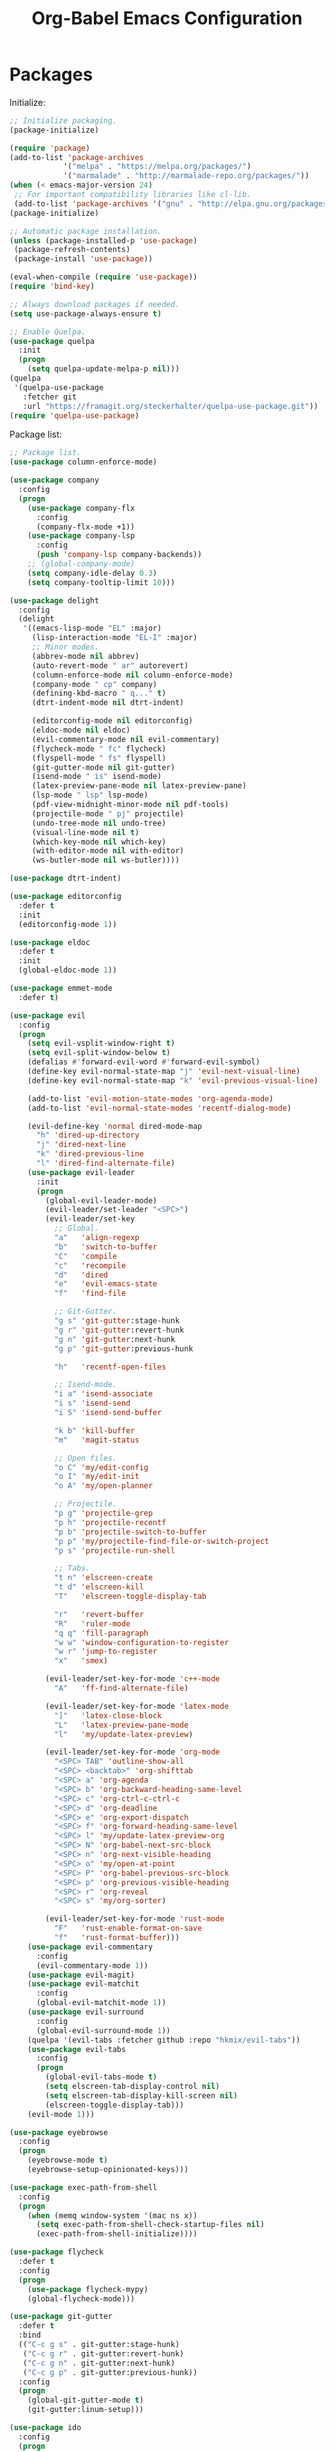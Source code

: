 #+TITLE: Org-Babel Emacs Configuration

* Packages

Initialize:

#+BEGIN_SRC emacs-lisp
  ;; Initialize packaging.
  (package-initialize)

  (require 'package)
  (add-to-list 'package-archives
              '("melpa" . "https://melpa.org/packages/")
              '("marmalade" . "http://marmalade-repo.org/packages/"))
  (when (< emacs-major-version 24)
   ;; For important compatibility libraries like cl-lib.
   (add-to-list 'package-archives '("gnu" . "http://elpa.gnu.org/packages/")))
  (package-initialize)

  ;; Automatic package installation.
  (unless (package-installed-p 'use-package)
   (package-refresh-contents)
   (package-install 'use-package))

  (eval-when-compile (require 'use-package))
  (require 'bind-key)

  ;; Always download packages if needed.
  (setq use-package-always-ensure t)

  ;; Enable Quelpa.
  (use-package quelpa
    :init
    (progn
      (setq quelpa-update-melpa-p nil)))
  (quelpa
   '(quelpa-use-package
     :fetcher git
     :url "https://framagit.org/steckerhalter/quelpa-use-package.git"))
  (require 'quelpa-use-package)
#+END_SRC

Package list:

#+BEGIN_SRC emacs-lisp
  ;; Package list.
  (use-package column-enforce-mode)

  (use-package company
    :config
    (progn
      (use-package company-flx
        :config
        (company-flx-mode +1))
      (use-package company-lsp
        :config
        (push 'company-lsp company-backends))
      ;; (global-company-mode)
      (setq company-idle-delay 0.3)
      (setq company-tooltip-limit 10)))

  (use-package delight
    :config
    (delight
     '((emacs-lisp-mode "EL" :major)
       (lisp-interaction-mode "EL-I" :major)
       ;; Minor modes.
       (abbrev-mode nil abbrev)
       (auto-revert-mode " ar" autorevert)
       (column-enforce-mode nil column-enforce-mode)
       (company-mode " cp" company)
       (defining-kbd-macro " q..." t)
       (dtrt-indent-mode nil dtrt-indent)

       (editorconfig-mode nil editorconfig)
       (eldoc-mode nil eldoc)
       (evil-commentary-mode nil evil-commentary)
       (flycheck-mode " fc" flycheck)
       (flyspell-mode " fs" flyspell)
       (git-gutter-mode nil git-gutter)
       (isend-mode " is" isend-mode)
       (latex-preview-pane-mode nil latex-preview-pane)
       (lsp-mode " lsp" lsp-mode)
       (pdf-view-midnight-minor-mode nil pdf-tools)
       (projectile-mode " pj" projectile)
       (undo-tree-mode nil undo-tree)
       (visual-line-mode nil t)
       (which-key-mode nil which-key)
       (with-editor-mode nil with-editor)
       (ws-butler-mode nil ws-butler))))

  (use-package dtrt-indent)

  (use-package editorconfig
    :defer t
    :init
    (editorconfig-mode 1))

  (use-package eldoc
    :defer t
    :init
    (global-eldoc-mode 1))

  (use-package emmet-mode
    :defer t)

  (use-package evil
    :config
    (progn
      (setq evil-vsplit-window-right t)
      (setq evil-split-window-below t)
      (defalias #'forward-evil-word #'forward-evil-symbol)
      (define-key evil-normal-state-map "j" 'evil-next-visual-line)
      (define-key evil-normal-state-map "k" 'evil-previous-visual-line)

      (add-to-list 'evil-motion-state-modes 'org-agenda-mode)
      (add-to-list 'evil-normal-state-modes 'recentf-dialog-mode)

      (evil-define-key 'normal dired-mode-map
        "h" 'dired-up-directory
        "j" 'dired-next-line
        "k" 'dired-previous-line
        "l" 'dired-find-alternate-file)
      (use-package evil-leader
        :init
        (progn
          (global-evil-leader-mode)
          (evil-leader/set-leader "<SPC>")
          (evil-leader/set-key
            ;; Global.
            "a"   'align-regexp
            "b"   'switch-to-buffer
            "C"   'compile
            "c"   'recompile
            "d"   'dired
            "e"   'evil-emacs-state
            "f"   'find-file

            ;; Git-Gutter.
            "g s" 'git-gutter:stage-hunk
            "g r" 'git-gutter:revert-hunk
            "g n" 'git-gutter:next-hunk
            "g p" 'git-gutter:previous-hunk

            "h"   'recentf-open-files

            ;; Isend-mode.
            "i a" 'isend-associate
            "i s" 'isend-send
            "i S" 'isend-send-buffer

            "k b" 'kill-buffer
            "m"   'magit-status

            ;; Open files.
            "o C" 'my/edit-config
            "o I" 'my/edit-init
            "o A" 'my/open-planner

            ;; Projectile.
            "p g" 'projectile-grep
            "p h" 'projectile-recentf
            "p b" 'projectile-switch-to-buffer
            "p p" 'my/projectile-find-file-or-switch-project
            "p s" 'projectile-run-shell

            ;; Tabs.
            "t n" 'elscreen-create
            "t d" 'elscreen-kill
            "T"   'elscreen-toggle-display-tab

            "r"   'revert-buffer
            "R"   'ruler-mode
            "q q" 'fill-paragraph
            "w w" 'window-configuration-to-register
            "w r" 'jump-to-register
            "x"   'smex)

          (evil-leader/set-key-for-mode 'c++-mode
            "A"   'ff-find-alternate-file)

          (evil-leader/set-key-for-mode 'latex-mode
            "]"   'latex-close-block
            "L"   'latex-preview-pane-mode
            "l"   'my/update-latex-preview)

          (evil-leader/set-key-for-mode 'org-mode
            "<SPC> TAB" 'outline-show-all
            "<SPC> <backtab>" 'org-shifttab
            "<SPC> a" 'org-agenda
            "<SPC> b" 'org-backward-heading-same-level
            "<SPC> c" 'org-ctrl-c-ctrl-c
            "<SPC> d" 'org-deadline
            "<SPC> e" 'org-export-dispatch
            "<SPC> f" 'org-forward-heading-same-level
            "<SPC> l" 'my/update-latex-preview-org
            "<SPC> N" 'org-babel-next-src-block
            "<SPC> n" 'org-next-visible-heading
            "<SPC> o" 'my/open-at-point
            "<SPC> P" 'org-babel-previous-src-block
            "<SPC> p" 'org-previous-visible-heading
            "<SPC> r" 'org-reveal
            "<SPC> s" 'my/org-sorter)

          (evil-leader/set-key-for-mode 'rust-mode
            "F"   'rust-enable-format-on-save
            "f"   'rust-format-buffer)))
      (use-package evil-commentary
        :config
        (evil-commentary-mode 1))
      (use-package evil-magit)
      (use-package evil-matchit
        :config
        (global-evil-matchit-mode 1))
      (use-package evil-surround
        :config
        (global-evil-surround-mode 1))
      (quelpa '(evil-tabs :fetcher github :repo "hkmix/evil-tabs"))
      (use-package evil-tabs
        :config
        (progn
          (global-evil-tabs-mode t)
          (setq elscreen-tab-display-control nil)
          (setq elscreen-tab-display-kill-screen nil)
          (elscreen-toggle-display-tab)))
      (evil-mode 1)))

  (use-package eyebrowse
    :config
    (progn
      (eyebrowse-mode t)
      (eyebrowse-setup-opinionated-keys)))

  (use-package exec-path-from-shell
    :config
    (progn
      (when (memq window-system '(mac ns x))
        (setq exec-path-from-shell-check-startup-files nil)
        (exec-path-from-shell-initialize))))

  (use-package flycheck
    :defer t
    :config
    (progn
      (use-package flycheck-mypy)
      (global-flycheck-mode)))

  (use-package git-gutter
    :defer t
    :bind
    (("C-c g s" . git-gutter:stage-hunk)
     ("C-c g r" . git-gutter:revert-hunk)
     ("C-c g n" . git-gutter:next-hunk)
     ("C-c g p" . git-gutter:previous-hunk))
    :config
    (progn
      (global-git-gutter-mode t)
      (git-gutter:linum-setup)))

  (use-package ido
    :config
    (progn
      (ido-mode 1)
      (ido-everywhere 1)
      (use-package flx-ido
        :config
        (progn
          (flx-ido-mode 1)
          (setq ido-enable-flex-matching t)
          (setq ido-use-faces nil)))
      (use-package ido-completing-read+
        :config
        (ido-ubiquitous-mode 1))
      (use-package ido-vertical-mode
        :config
        (progn
          (ido-vertical-mode 1)
          (setq ido-vertical-define-keys 'C-n-C-p-up-down-left-right)))
      (use-package smex
        :bind
        (("M-x" . smex)
         ("M-X" . smex-major-mode-commands)
         ("C-c M-x" . execute-extended-command))
        :config
        (smex-initialize))))

  (use-package isend-mode)

  (use-package latex-preview-pane
    :defer t)

  (use-package lsp-mode
    :commands
    lsp
    :config
    (progn
      (use-package ccls
        :init
        (setq ccls-executable "/usr/local/bin/ccls"))
      (use-package lsp-ui)
      (add-hook 'lsp-mode-hook 'lsp-ui-mode)
      (add-hook 'lsp-mode-hook 'flycheck-mode)))

  (use-package magit
    :bind
    ("C-c m" . magit-status))

  (use-package nasm-mode)

  (use-package org-ref)

  (quelpa
   '(pdf-tools
     :fetcher github
     :repo "seanfarley/pdf-tools"
     :branch "retina"
     :files
     ("lisp/*.el"
      "README"
      ("build" "Makefile")
      ("build" "server")
      (:exclude "lisp/tablist.el" "lisp/tablist-filter.el"))))
  (use-package pdf-tools
    :init
    (progn
      (setq my/pdf-tools-bin-dir
            (substitute-in-file-name "$HOME/.emacs.d/bin"))
      (make-directory my/pdf-tools-bin-dir t)
      (setq pdf-info-epdfinfo-program (concat my/pdf-tools-bin-dir "/epdfinfo"))
      (pdf-tools-install)))

  (use-package projectile)

  (use-package recentf
    :config
    (add-to-list 'recentf-exclude "/elpa/")
    (add-to-list 'recentf-exclude "/var/folders/")
    (recentf-mode 1))

  (use-package solarized-theme
    :init
    ;; Package configurations must be pre-theme setting.
    (progn
      (setq solarized-use-variable-pitch nil)
      (setq solarized-height-minus-1 1.0)
      (setq solarized-height-plus-1 1.0)
      (setq solarized-height-plus-2 1.0)
      (setq solarized-height-plus-3 1.0)
      (setq solarized-height-plus-4 1.0)))

  (use-package try)

  (use-package which-key
    :config
    (which-key-mode))

  (use-package ws-butler
    :init
    (progn
      (define-globalized-minor-mode global-ws-butler-mode ws-butler-mode
        (lambda ()
          (ws-butler-mode t))))
    :config
    (global-ws-butler-mode t))
#+END_SRC

Packages for file types:

#+BEGIN_SRC emacs-lisp
  (use-package haskell-mode)

  (use-package markdown-mode
    :config
    (use-package markdown-preview-eww))

  (use-package tuareg)

  (use-package yaml-mode)
#+END_SRC

* Functions

Functions should come after packages.

#+BEGIN_SRC emacs-lisp
  ;; Edit the init file.
  (defun my/edit-init ()
    "Edit the Emacs init file."
    (interactive)
    (find-file user-init-file))

  (defun my/edit-config ()
    "Edit the Emacs configuration file."
    (interactive)
    (find-file (expand-file-name (concat user-emacs-directory "config.org"))))

  ;; Force open file in Emacs.
  (defun my/open-at-point ()
    "Force open file at point in Emacs."
    (interactive)
    (org-open-at-point t))

  ;; Custom multi-sort for Org-mode.
  (defun my/org-sorter ()
    "Sort Org-mode entries by deadline then state."
    (interactive)
    (org-sort-entries t ?d)
    (org-sort-entries t ?o))

  ;; Invoke projectile-find-file if we are in a project, or start the switcher.
  (defun my/projectile-find-file-or-switch-project ()
    "Invoke Projectile file finder if in a project, else start project switcher."
    (interactive)
    (if (projectile-project-p)
        (projectile-find-file)
      (projectile-switch-project)))

  ;; Refresh LaTeX preview pane.
  (defun my/update-latex-preview ()
    "Update LaTeX preview pane."
    (interactive)
    (evil-window-right 1)
    (revert-buffer)
    (evil-window-left 1))

  ;; Refresh Org-mode latex.
  (defun my/update-latex-preview-org ()
    "Update LaTeX preview pane in Org-mode."
    (interactive)
    (org-latex-export-to-pdf t)
    ;; The function below is only needed if we are using PDF-tools.
    ;; (my/update-latex-preview).
    )

  (defun my/split-window-left ()
    "Split the window to the right and move to it."
    (interactive)
    (split-window-right)
    (evil-window-right 1))

  (defun my/split-window-above ()
    "Split the window below and move to it."
    (interactive)
    (split-window-below)
    (evil-window-below 1))

  ;; Edit the init file.
  (defun my/open-planner ()
    "Edit the planner file."
    (interactive)
    (find-file "~/Drive/planner.org"))
#+END_SRC

* Appearance

#+BEGIN_SRC emacs-lisp
  ;; GUI settings.
  ; Enable for macOS to prevent losing focus (emacs-mac port).
  (menu-bar-mode (eq system-type 'darwin))
  (tool-bar-mode 0)
  (scroll-bar-mode 0)
  (blink-cursor-mode 0)

  (defun add-to-frame-lists (setting)
    "Add SETTING to both `default-frame-alist` and `initial-frame-alist`."
    (add-to-list 'default-frame-alist setting)
    (add-to-list 'initial-frame-alist setting))

  (if (eq system-type 'darwin)
      (progn
        ;; Use a slightly larger size for macOS.
        (defconst default-font "Iosevka Slab-16")
        ;; Window appearance.
        (add-to-frame-lists '(ns-transparent-titlebar . t))
        (add-to-frame-lists '(ns-appearance . dark))
        (defconst ns-use-proxy-icon nil))
    (defconst default-font "Iosevka Slab-12"))
  (set-face-attribute 'default nil :font default-font)
  (add-to-frame-lists (cons 'font default-font))
  (add-to-frame-lists '(height . 24))
  (add-to-frame-lists '(width . 80))
  (add-to-frame-lists '(background-mode . dark))
  (setq frame-title-format "")
  (xterm-mouse-mode)

  (load-theme 'solarized-dark t)
  (set-frame-parameter nil 'background-mode 'dark)
  (set-terminal-parameter nil 'background-mode 'dark)

  ;; Modeline settings.
  (column-number-mode)

  ;; Editing area settings.
  (show-paren-mode t)
  (global-hl-line-mode t)
  (setq scroll-margin 6)

  ;; Disable start-up screen.
  (setq inhibit-startup-screen t)
#+END_SRC

* Bindings

#+BEGIN_SRC emacs-lisp
  ;; General key bindings.
  (global-unset-key (kbd "C-w"))
  (global-set-key (kbd "C-w C-h") 'windmove-left)
  (global-set-key (kbd "C-w C-j") 'windmove-down)
  (global-set-key (kbd "C-w C-k") 'windmove-up)
  (global-set-key (kbd "C-w C-l") 'windmove-right)

  (global-set-key (kbd "C-w h") 'windmove-left)
  (global-set-key (kbd "C-w j") 'windmove-down)
  (global-set-key (kbd "C-w k") 'windmove-up)
  (global-set-key (kbd "C-w l") 'windmove-right)

  (global-set-key (kbd "C-w H") 'evil-window-move-far-left)
  (global-set-key (kbd "C-w J") 'evil-window-move-very-bottom)
  (global-set-key (kbd "C-w K") 'evil-window-move-very-top)
  (global-set-key (kbd "C-w L") 'evil-window-move-far-right)

  ;; Fix ESC key in Evil mode.
  ;;; esc quits.
  (defun minibuffer-keyboard-quit ()
    "Abort recursive edit.
  In Delete Selection mode, if the mark is active, just deactivate it;
  then it takes a second \\[keyboard-quit] to abort the minibuffer."
    (interactive)
    (if (and delete-selection-mode transient-mark-mode mark-active)
        (setq deactivate-mark  t)
      (when (get-buffer "*Completions*") (delete-windows-on "*Completions*"))
      (abort-recursive-edit)))
  (define-key evil-normal-state-map [escape] 'keyboard-quit)
  (define-key evil-visual-state-map [escape] 'keyboard-quit)
  (define-key minibuffer-local-map [escape] 'minibuffer-keyboard-quit)
  (define-key minibuffer-local-ns-map [escape] 'minibuffer-keyboard-quit)
  (define-key minibuffer-local-completion-map [escape] 'minibuffer-keyboard-quit)
  (define-key minibuffer-local-must-match-map [escape] 'minibuffer-keyboard-quit)
  (define-key minibuffer-local-isearch-map [escape] 'minibuffer-keyboard-quit)
  (global-set-key [escape] 'evil-exit-emacs-state)
#+END_SRC

* Editing

#+BEGIN_SRC emacs-lisp
  ;; Editing options.
  (setq default-buffer-file-coding-system 'utf-8)
  (prefer-coding-system 'utf-8)
  (setq initial-scratch-message nil)
  (setq vc-follow-symlinks t)
  (setq-default indent-tabs-mode nil)
  (setq-default tab-width 4)
  (setq-default fill-column 79)
  (setq visual-line-fringe-indicators '(left-curly-arrow right-curly-arrow))

  (electric-pair-mode)
  (global-visual-line-mode)

  ;; Move backups to temp directory.
  (setq backup-directory-alist
        `((".*" . ,temporary-file-directory)))
  (setq auto-save-file-name-transforms
        `((".*" ,temporary-file-directory t)))

  ;; Prevent killing to clipboard.
  ; (when (eq system-type 'darwin)
  ;   (setq select-enable-clipboard nil))

  (setq mouse-drag-copy-region t)
#+END_SRC

* Filetype mappings

#+BEGIN_SRC emacs-lisp
  ;; Custom filetype mappings.
  (add-to-list 'auto-mode-alist '("\\.editorconfig\\'" . editorconfig-conf-mode))
  (add-to-list 'auto-mode-alist '("\\.h\\'" . c++-mode))
  (add-to-list 'auto-mode-alist '("\\.zsh\\'" . sh-mode))
#+END_SRC

* Hooks

#+BEGIN_SRC emacs-lisp
  ;; All coding modes.
  (add-hook 'prog-mode-hook
            (lambda ()
              (linum-mode 1)
              (company-mode 1)
              (80-column-rule)))

  ;; All text-editing modes.
  (add-hook 'text-mode-hook
            (lambda ()
              (flyspell-mode 1)))

  ;; Org-mode key bindings.
  (require 'org)
  (add-hook 'org-mode-hook
            (lambda ()
              (local-set-key (kbd "C-c l") 'org-store-link)
              (local-set-key (kbd "C-c a") 'org-agenda)))

  ;; C/C++.
  (add-hook 'c-mode-common-hook
            (lambda ()
              (local-set-key (kbd "C-c o") 'ff-find-other-file)
              (lsp)
              (dtrt-indent-mode 1)
              (eldoc-mode 1)))

  ;; DocView.
  ;; Resolution.
  (require 'doc-view)
  (setq doc-view-resolution 200)

  ;; PDF view bindings.
  (require 'pdf-tools)
  (add-hook 'pdf-view-mode-hook
            (lambda ()
              (local-set-key (kbd "C-c C-m") 'pdf-view-midnight-minor-mode)
              (local-set-key (kbd "t") 'evil-tabs-goto-tab)))

  ;; LaTeX.
  ;; Prevent pairing for $.
  (add-hook 'latex-mode-hook
            (lambda ()
              (linum-mode 1)
              (setq-default electric-pair-inhibit-predicate
                            (lambda (c)
                              (if (eq "$" c)
                                (electric-pair-default-inhibit c)
                                t)))))

  ;; Allow revert of PDF files without confirmation.
  (setq revert-without-query (quote (".*\.pdf")))

  ;; Rust.
  (add-hook 'rust-mode-hook
            (lambda ()
              (set (make-local-variable 'compile-command) "cargo run")))

  ;; Web.
  (add-hook 'css-mode-hook  'emmet-mode)
  (add-hook 'sgml-mode-hook 'emmet-mode)
#+END_SRC

* Miscellaneous

#+BEGIN_SRC emacs-lisp
  ;; Silence some warnings.
  (setq ad-redefinition-action 'accept)
  (setq exec-path-from-shell-arguments '("-l"))

  ;; Disable system dialogue boxes.
  (setq use-dialog-box nil)

  ;; Use y/n instead of yes/no.
  (defalias 'yes-or-no-p 'y-or-n-p)

  ;; Fix MacOS meta key.
  (when (eq system-type 'darwin)
    (setq mac-option-modifier 'meta)
    (setq mac-right-option-modifier 'meta))

  ;; Fix MacOS paste.
  ; (when (eq system-type 'darwin)
  ;   (progn
  ;     (defun my/pbpaste ()
  ;       "Paste data from pasteboard."
  ;       (interactive)
  ;       (shell-command-on-region
  ;        (point)
  ;        (if mark-active (mark) (point))
  ;        "pbpaste" nil t))
  ;     (setq interprogram-paste-function 'my/pbpaste)))
#+END_SRC

* Org-mode

#+BEGIN_SRC emacs-lisp
  (require 'org)
  (require 'ox-latex)

  ;; General appearance.
  (setq org-hide-emphasis-markers t)

  ;; Source block tweaks.
  (setq org-src-fontify-natively t)

  ;; Set languages.
  (org-babel-do-load-languages
   'org-babel-load-languages
   '((emacs-lisp . t)
     (haskell . t)
     (latex . t)
     (python . t)
     (shell . t)))

  ;; Hooks.
  (add-hook 'org-mode-hook
            (lambda ()
              (linum-mode 1)))

  ;; Agenda settings.
  ;; Start on Sunday.
  (setq org-agenda-start-on-weekday 0)

  ;; States.
  (setq org-todo-keywords
        '((sequence "IN-PROGRESS" "NEXT" "TODO" "|" "DONE")))

  ;; Export settings.
  (setq org-latex-listings 'minted)
  (setq org-latex-packages-alist
        '(("" "booktabs")
          ("labelfont=bf,labelsep=period" "caption")
          ("" "cleveref")
          ("" "dsfont")
          ("" "float")
          ("margin=1in" "geometry")
          ("" "lastpage")
          ("headsepline" "scrlayer-scrpage")))
  (setq org-latex-minted-options
        '(("linenos")
          ("breaklines")
          ("xleftmargin" "2em")))
  (setq org-latex-pdf-process
        '("pdflatex -shell-escape -interaction nonstopmode -output-directory %o %f"
          "pdflatex -shell-escape -interaction nonstopmode -output-directory %o %f"
          "pdflatex -shell-escape -interaction nonstopmode -output-directory %o %f"))
  (setq org-latex-tables-booktabs t)

  ;; Use koma-script document classes.
  (with-eval-after-load "ox-latex"
    (add-to-list 'org-latex-classes
                 '("koma-article"
                   "\\documentclass[paper=letter,parskip=half,headings=standardclasses]{scrartcl}
  \\usepackage{minted}
  \\usemintedstyle{borland}
  \\renewcommand{\\labelitemi}{{--}}
  \\renewcommand{\\labelitemii}{{--}}
  \\renewcommand{\\labelitemiii}{{--}}
  \\renewcommand{\\labelitemiv}{{--}}
  \\clearpairofpagestyles{}
  \\setkomafont{pagehead}{\\normalfont}"
                   ("\\section{%s}" . "\\section*{%s}")
                   ("\\subsection{%s}" . "\\subsection*{%s}")
                   ("\\subsubsection{%s}" . "\\subsubsection*{%s}")
                   ("\\paragraph{%s}" . "\\paragraph*{%s}")
                   ("\\subparagraph{%s}" . "\\subparagraph*{%s}"))))
  (setq org-latex-default-class "koma-article")
  (setq org-export-with-smart-quotes t)
  (setq org-export-in-background t)
  (setq org-latex-default-figure-position "H")

  ;; Use cleveref package for references.
  (require 'org-ref)
  (org-link-set-parameters "ref" :export
                           (lambda (label desc format)
                             (format "\\cref{%s}" label)))
  (setq org-ref-default-ref-type "Cref")
  (defun org-latex-ref-to-cref (text backend info)
    "Use \\cref instead of \\ref in latex export."
    (when (org-export-derived-backend-p backend 'latex)
      (replace-regexp-in-string "\\\\ref{" "\\\\cref{" text)))

  (add-to-list 'org-export-filter-final-output-functions
               'org-latex-ref-to-cref)

  ;; Custom header format.
  (setq org-format-latex-header
        "\\documentclass{article}
  \\usepackage[usenames]{color}
  [PACKAGES]
  [DEFAULT-PACKAGES]
  \\pagestyle{empty}             % do not remove
  \\usemintedstyle{borland}
  \\renewcommand{\\labelitemi}{{--}}
  \\renewcommand{\\labelitemii}{{--}}
  \\renewcommand{\\labelitemiii}{{--}}
  \\renewcommand{\\labelitemiv}{{--}}
  \\clearpairofpagestyles{}
  \\setkomafont{pagehead}{\\normalfont}")

  (setq org-goto-interface 'outline-path-completion)

  ;; Set link opening defaults.
  (setq browse-url-browser-function 'eww-browse-url)
#+END_SRC
